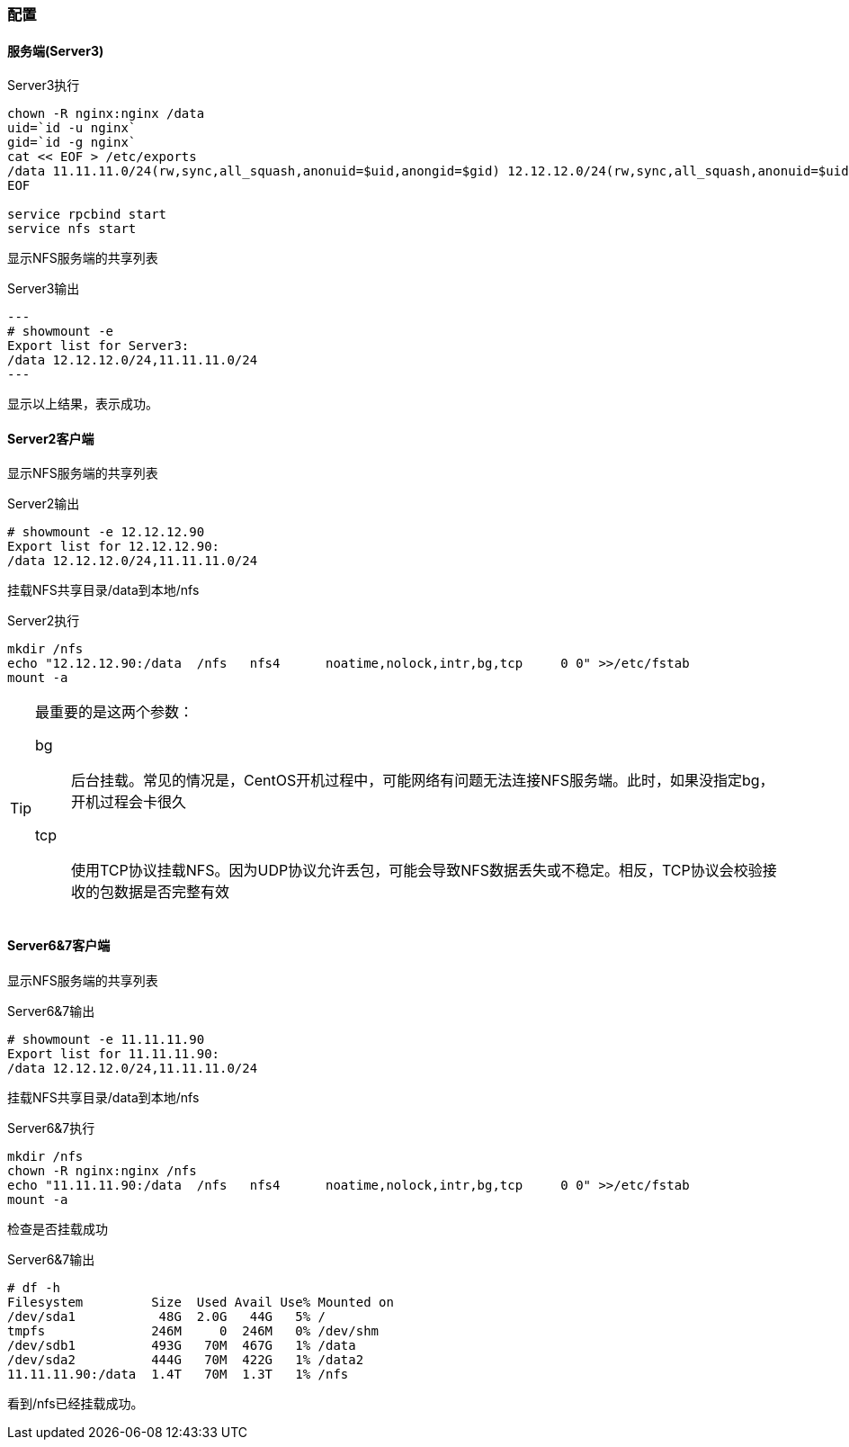 === 配置

==== 服务端(Server3)

[source,bash]
.Server3执行
----
chown -R nginx:nginx /data
uid=`id -u nginx`
gid=`id -g nginx`
cat << EOF > /etc/exports
/data 11.11.11.0/24(rw,sync,all_squash,anonuid=$uid,anongid=$gid) 12.12.12.0/24(rw,sync,all_squash,anonuid=$uid,anongid=$gid)
EOF

service rpcbind start
service nfs start
----

显示NFS服务端的共享列表

[source,console]
.Server3输出
---
# showmount -e
Export list for Server3:
/data 12.12.12.0/24,11.11.11.0/24
---

显示以上结果，表示成功。

==== Server2客户端

显示NFS服务端的共享列表

[source,console]
.Server2输出
----
# showmount -e 12.12.12.90
Export list for 12.12.12.90:
/data 12.12.12.0/24,11.11.11.0/24
----

挂载NFS共享目录/data到本地/nfs

[source,bash]
.Server2执行
----
mkdir /nfs
echo "12.12.12.90:/data  /nfs   nfs4      noatime,nolock,intr,bg,tcp     0 0" >>/etc/fstab
mount -a
----

[TIP]
====
最重要的是这两个参数：

bg::
    后台挂载。常见的情况是，CentOS开机过程中，可能网络有问题无法连接NFS服务端。此时，如果没指定bg，开机过程会卡很久
tcp::
    使用TCP协议挂载NFS。因为UDP协议允许丢包，可能会导致NFS数据丢失或不稳定。相反，TCP协议会校验接收的包数据是否完整有效
====

==== Server6&7客户端

显示NFS服务端的共享列表

[source,console]
.Server6&7输出
----
# showmount -e 11.11.11.90
Export list for 11.11.11.90:
/data 12.12.12.0/24,11.11.11.0/24
----

挂载NFS共享目录/data到本地/nfs

[source,bash]
.Server6&7执行
----
mkdir /nfs
chown -R nginx:nginx /nfs
echo "11.11.11.90:/data  /nfs   nfs4      noatime,nolock,intr,bg,tcp     0 0" >>/etc/fstab
mount -a
----

检查是否挂载成功

[source,console]
.Server6&7输出
----
# df -h
Filesystem         Size  Used Avail Use% Mounted on
/dev/sda1           48G  2.0G   44G   5% /
tmpfs              246M     0  246M   0% /dev/shm
/dev/sdb1          493G   70M  467G   1% /data
/dev/sda2          444G   70M  422G   1% /data2
11.11.11.90:/data  1.4T   70M  1.3T   1% /nfs
----

看到/nfs已经挂载成功。